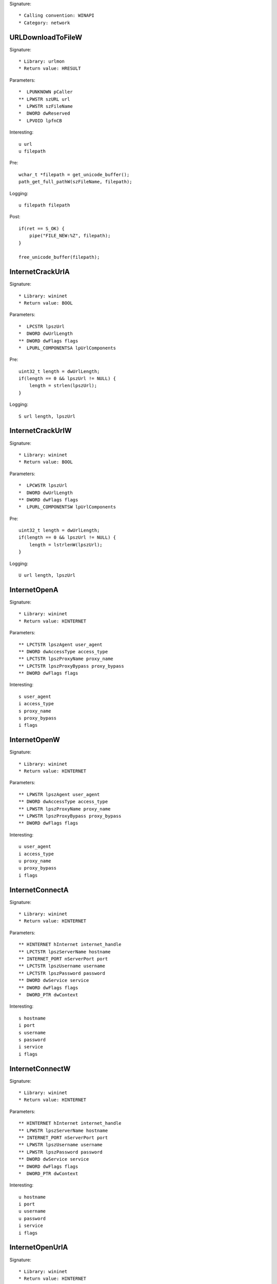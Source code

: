 Signature::

    * Calling convention: WINAPI
    * Category: network


URLDownloadToFileW
==================

Signature::

    * Library: urlmon
    * Return value: HRESULT

Parameters::

    *  LPUNKNOWN pCaller
    ** LPWSTR szURL url
    *  LPWSTR szFileName
    *  DWORD dwReserved
    *  LPVOID lpfnCB

Interesting::

    u url
    u filepath

Pre::

    wchar_t *filepath = get_unicode_buffer();
    path_get_full_pathW(szFileName, filepath);

Logging::

    u filepath filepath

Post::

    if(ret == S_OK) {
        pipe("FILE_NEW:%Z", filepath);
    }

    free_unicode_buffer(filepath);


InternetCrackUrlA
=================

Signature::

    * Library: wininet
    * Return value: BOOL

Parameters::

    *  LPCSTR lpszUrl
    *  DWORD dwUrlLength
    ** DWORD dwFlags flags
    *  LPURL_COMPONENTSA lpUrlComponents

Pre::

    uint32_t length = dwUrlLength;
    if(length == 0 && lpszUrl != NULL) {
        length = strlen(lpszUrl);
    }

Logging::

    S url length, lpszUrl


InternetCrackUrlW
=================

Signature::

    * Library: wininet
    * Return value: BOOL

Parameters::

    *  LPCWSTR lpszUrl
    *  DWORD dwUrlLength
    ** DWORD dwFlags flags
    *  LPURL_COMPONENTSW lpUrlComponents

Pre::

    uint32_t length = dwUrlLength;
    if(length == 0 && lpszUrl != NULL) {
        length = lstrlenW(lpszUrl);
    }

Logging::

    U url length, lpszUrl


InternetOpenA
=============

Signature::

    * Library: wininet
    * Return value: HINTERNET

Parameters::

    ** LPCTSTR lpszAgent user_agent
    ** DWORD dwAccessType access_type
    ** LPCTSTR lpszProxyName proxy_name
    ** LPCTSTR lpszProxyBypass proxy_bypass
    ** DWORD dwFlags flags

Interesting::

    s user_agent
    i access_type
    s proxy_name
    s proxy_bypass
    i flags


InternetOpenW
=============

Signature::

    * Library: wininet
    * Return value: HINTERNET

Parameters::

    ** LPWSTR lpszAgent user_agent
    ** DWORD dwAccessType access_type
    ** LPWSTR lpszProxyName proxy_name
    ** LPWSTR lpszProxyBypass proxy_bypass
    ** DWORD dwFlags flags

Interesting::

    u user_agent
    i access_type
    u proxy_name
    u proxy_bypass
    i flags


InternetConnectA
================

Signature::

    * Library: wininet
    * Return value: HINTERNET

Parameters::

    ** HINTERNET hInternet internet_handle
    ** LPCTSTR lpszServerName hostname
    ** INTERNET_PORT nServerPort port
    ** LPCTSTR lpszUsername username
    ** LPCTSTR lpszPassword password
    ** DWORD dwService service
    ** DWORD dwFlags flags
    *  DWORD_PTR dwContext

Interesting::

    s hostname
    i port
    s username
    s password
    i service
    i flags


InternetConnectW
================

Signature::

    * Library: wininet
    * Return value: HINTERNET

Parameters::

    ** HINTERNET hInternet internet_handle
    ** LPWSTR lpszServerName hostname
    ** INTERNET_PORT nServerPort port
    ** LPWSTR lpszUsername username
    ** LPWSTR lpszPassword password
    ** DWORD dwService service
    ** DWORD dwFlags flags
    *  DWORD_PTR dwContext

Interesting::

    u hostname
    i port
    u username
    u password
    i service
    i flags


InternetOpenUrlA
================

Signature::

    * Library: wininet
    * Return value: HINTERNET

Parameters::

    ** HINTERNET hInternet internet_handle
    ** LPCTSTR lpszUrl url
    *  LPCTSTR lpszHeaders
    *  DWORD dwHeadersLength
    ** DWORD dwFlags flags
    *  DWORD_PTR dwContext

Pre::

    int headers_length = dwHeadersLength;
    if(lpszHeaders != NULL && headers_length == -1) {
        headers_length = strlen(lpszHeaders);
    }

Interesting::

    s url
    S headers_length, lpszHeaders
    i flags

Logging::

    b headers headers_length, lpszHeaders


InternetOpenUrlW
================

Signature::

    * Library: wininet
    * Return value: HINTERNET

Parameters::

    ** HINTERNET hInternet
    ** LPWSTR lpszUrl url
    *  LPWSTR lpszHeaders
    *  DWORD dwHeadersLength
    ** DWORD dwFlags flags
    *  DWORD_PTR dwContext

Pre::

    int headers_length = dwHeadersLength;
    if(lpszHeaders != NULL && headers_length == -1) {
        headers_length = lstrlenW(lpszHeaders);
    }

Interesting::

    u url
    U headers_length, lpszHeaders
    i flags

Logging::

    b headers headers_length, lpszHeaders


HttpOpenRequestA
================

Signature::

    * Library: wininet
    * Return value: HINTERNET

Parameters::

    ** HINTERNET hConnect connect_handle
    ** LPCTSTR lpszVerb http_method
    ** LPCTSTR lpszObjectName path
    ** LPCTSTR lpszVersion http_version
    ** LPCTSTR lpszReferer referer
    *  LPCTSTR *lplpszAcceptTypes
    ** DWORD dwFlags flags
    *  DWORD_PTR dwContext

Interesting::

    s http_method
    s path
    s http_version
    s referer
    i flags


HttpOpenRequestW
================

Signature::

    * Library: wininet
    * Return value: HINTERNET

Parameters::

    ** HINTERNET hConnect connect_handle
    ** LPWSTR lpszVerb http_method
    ** LPWSTR lpszObjectName path
    ** LPWSTR lpszVersion http_version
    ** LPWSTR lpszReferer referer
    *  LPWSTR *lplpszAcceptTypes
    ** DWORD dwFlags flags
    *  DWORD_PTR dwContext

Interesting::

    u http_method
    u path
    u http_version
    u referer
    i flags


HttpSendRequestA
================

Signature::

    * Library: wininet
    * Return value: BOOL

Parameters::

    ** HINTERNET hRequest request_handle
    *  LPCTSTR lpszHeaders
    *  DWORD dwHeadersLength
    *  LPVOID lpOptional
    *  DWORD dwOptionalLength

Pre::

    int headers_length = dwHeadersLength;
    if(lpszHeaders != NULL && headers_length == -1) {
        headers_length = strlen(lpszHeaders);
    }

Interesting::

    S dwHeadersLength, lpszHeaders
    b dwOptionalLength, lpOptional

Logging::

    S headers headers_length, lpszHeaders
    b post_data dwOptionalLength, lpOptional


HttpSendRequestW
================

Signature::

    * Library: wininet
    * Return value: BOOL

Parameters::

    ** HINTERNET hRequest request_handle
    *  LPWSTR lpszHeaders
    *  DWORD dwHeadersLength
    *  LPVOID lpOptional
    *  DWORD dwOptionalLength

Pre::

    int headers_length = dwHeadersLength;
    if(lpszHeaders != NULL && headers_length == -1) {
        headers_length = lstrlenW(lpszHeaders);
    }

Interesting::

    U dwHeadersLength, lpszHeaders
    b dwOptionalLength, lpOptional

Logging::

    U headers headers_length, lpszHeaders
    b post_data dwOptionalLength, lpOptional


InternetReadFile
================

Signature::

    * Library: wininet
    * Return value: BOOL

Parameters::

    ** HINTERNET hFile request_handle
    *  LPVOID lpBuffer
    *  DWORD dwNumberOfBytesToRead
    *  LPDWORD lpdwNumberOfBytesRead

Logging::

    B buffer lpdwNumberOfBytesRead, lpBuffer


InternetWriteFile
=================

Signature::

    * Library: wininet
    * Return value: BOOL

Parameters::

    ** HINTERNET hFile request_handle
    *  LPCVOID lpBuffer
    *  DWORD dwNumberOfBytesToWrite
    *  LPDWORD lpdwNumberOfBytesWritten

Logging::

    B buffer lpdwNumberOfBytesWritten, lpBuffer


InternetCloseHandle
===================

Signature::

    * Library: wininet
    * Return value: BOOL

Parameters::

    ** HINTERNET hInternet internet_handle


InternetGetConnectedState
=========================

Signature::

    * Library: wininet
    * Return value: BOOL

Parameters::

    ** LPDWORD lpdwFlags flags
    *  DWORD dwReserved


InternetGetConnectedStateExA
============================

Signature::

    * Library: wininet
    * Return value: BOOL

Parameters::

    ** LPDWORD lpdwFlags flags
    ** LPCSTR lpszConnectionName connection_name
    *  DWORD dwNameLen
    *  DWORD dwReserved


InternetGetConnectedStateExW
============================

Signature::

    * Library: wininet
    * Return value: BOOL

Parameters::

    ** LPDWORD lpdwFlags flags
    ** LPWSTR lpszConnectionName connection_name
    *  DWORD dwNameLen
    *  DWORD dwReserved


DeleteUrlCacheEntryA
====================

Signature::

    * Library: wininet
    * Return value: BOOL

Parameters::

    ** LPCSTR lpszUrlName url


DeleteUrlCacheEntryW
====================

Signature::

    * Library: wininet
    * Return value: BOOL

Parameters::

    ** LPWSTR lpszUrlName url


DnsQuery_A
==========

Signature::

    * Library: dnsapi
    * Return value: DNS_STATUS

Parameters::

    ** PCSTR lpstrName hostname
    ** WORD wType dns_type
    ** DWORD Options options
    *  PVOID pExtra
    *  PDNS_RECORD *ppQueryResultsSet
    *  PVOID *pReserved

Interesting::

    s hostname
    i dns_type
    i options


DnsQuery_UTF8
=============

Signature::

    * Library: dnsapi
    * Return value: DNS_STATUS

Parameters::

    *  LPBYTE lpstrName
    ** WORD wType dns_type
    ** DWORD Options options
    *  PVOID pExtra
    *  PDNS_RECORD *ppQueryResultsSet
    *  PVOID *pReserved

Interesting::

    s lpstrName
    i dns_type
    i options

Logging::

    s hostname lpstrName


DnsQuery_W
==========

Signature::

    * Library: dnsapi
    * Return value: DNS_STATUS

Parameters::

    ** PWSTR lpstrName hostname
    ** WORD wType dns_type
    ** DWORD Options options
    *  PVOID pExtra
    *  PDNS_RECORD *ppQueryResultsSet
    *  PVOID *pReserved

Interesting::

    u hostname
    i dns_type
    i options


getaddrinfo
===========

Signature::

    * Is success: ret == 0
    * Library: ws2_32
    * Return value: int

Parameters::

    ** PCSTR pNodeName hostname
    ** PCSTR pServiceName service_name
    *  const ADDRINFOA *pHints
    *  PADDRINFOA *ppResult

Interesting::

    s hostname
    s service_name


GetAddrInfoW
============

Signature::

    * Is success: ret == 0
    * Library: ws2_32
    * Return value: int

Parameters::

    ** PCWSTR pNodeName hostname
    ** PCWSTR pServiceName service_name
    *  const ADDRINFOW *pHints
    *  PADDRINFOW *ppResult

Interesting::

    u hostname
    u service_name
